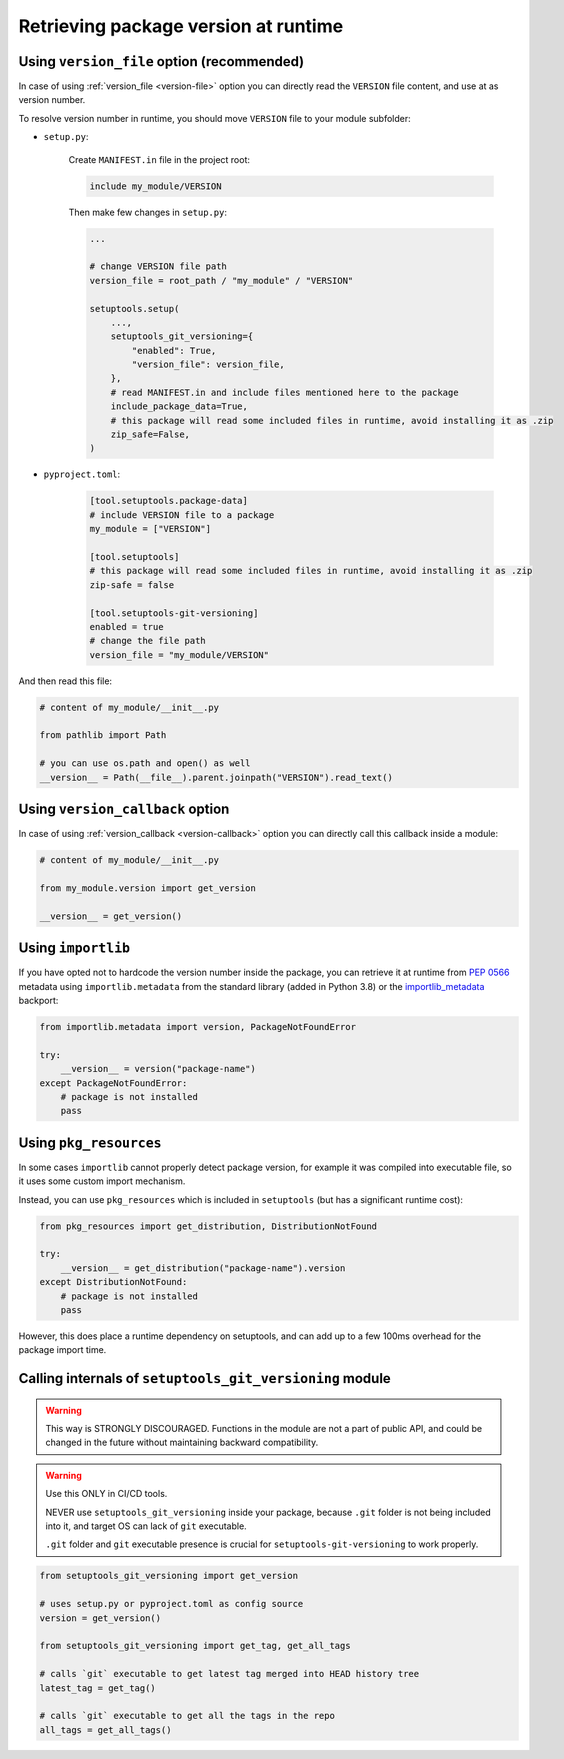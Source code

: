 .. _runtime-version:

Retrieving package version at runtime
-------------------------------------

Using ``version_file`` option (recommended)
~~~~~~~~~~~~~~~~~~~~~~~~~~~~~~~~~~~~~~~~~~~

In case of using :ref:`version_file <version-file>` option you can directly read the ``VERSION`` file content,
and use at as version number.

To resolve version number in runtime, you should move ``VERSION`` file to your module subfolder:

- ``setup.py``:

    Create ``MANIFEST.in`` file in the project root:

    .. code::

        include my_module/VERSION

    Then make few changes in ``setup.py``:

    .. code:: python

        ...

        # change VERSION file path
        version_file = root_path / "my_module" / "VERSION"

        setuptools.setup(
            ...,
            setuptools_git_versioning={
                "enabled": True,
                "version_file": version_file,
            },
            # read MANIFEST.in and include files mentioned here to the package
            include_package_data=True,
            # this package will read some included files in runtime, avoid installing it as .zip
            zip_safe=False,
        )

- ``pyproject.toml``:

    .. code:: toml

        [tool.setuptools.package-data]
        # include VERSION file to a package
        my_module = ["VERSION"]

        [tool.setuptools]
        # this package will read some included files in runtime, avoid installing it as .zip
        zip-safe = false

        [tool.setuptools-git-versioning]
        enabled = true
        # change the file path
        version_file = "my_module/VERSION"

And then read this file:

.. code:: python

    # content of my_module/__init__.py

    from pathlib import Path

    # you can use os.path and open() as well
    __version__ = Path(__file__).parent.joinpath("VERSION").read_text()


Using ``version_callback`` option
~~~~~~~~~~~~~~~~~~~~~~~~~~~~~~~~~

In case of using :ref:`version_callback <version-callback>` option you can directly call this callback inside a module:

.. code:: python

    # content of my_module/__init__.py

    from my_module.version import get_version

    __version__ = get_version()


Using ``importlib``
~~~~~~~~~~~~~~~~~~~

If you have opted not to hardcode the version number inside the package,
you can retrieve it at runtime from :pep:`0566` metadata using
``importlib.metadata`` from the standard library (added in Python 3.8)
or the `importlib_metadata`_ backport:

.. code:: python

    from importlib.metadata import version, PackageNotFoundError

    try:
        __version__ = version("package-name")
    except PackageNotFoundError:
        # package is not installed
        pass

.. _importlib_metadata: https://pypi.org/project/importlib-metadata/

Using ``pkg_resources``
~~~~~~~~~~~~~~~~~~~~~~~

In some cases ``importlib`` cannot properly detect package version,
for example it was compiled into executable file, so it uses some
custom import mechanism.

Instead, you can use ``pkg_resources`` which is included in ``setuptools``
(but has a significant runtime cost):

.. code:: python

    from pkg_resources import get_distribution, DistributionNotFound

    try:
        __version__ = get_distribution("package-name").version
    except DistributionNotFound:
        # package is not installed
        pass

However, this does place a runtime dependency on setuptools,
and can add up to a few 100ms overhead for the package import time.

Calling internals of ``setuptools_git_versioning`` module
~~~~~~~~~~~~~~~~~~~~~~~~~~~~~~~~~~~~~~~~~~~~~~~~~~~~~~~~~

.. warning::

    This way is STRONGLY DISCOURAGED. Functions in the module
    are not a part of public API, and could be changed in the future without
    maintaining backward compatibility.

.. warning::

    Use this ONLY in CI/CD tools.

    NEVER use ``setuptools_git_versioning`` inside your package, because ``.git``
    folder is not being included into it, and target OS can lack of ``git`` executable.

    ``.git`` folder and ``git`` executable presence is crucial
    for ``setuptools-git-versioning`` to work properly.

.. code:: python

    from setuptools_git_versioning import get_version

    # uses setup.py or pyproject.toml as config source
    version = get_version()

    from setuptools_git_versioning import get_tag, get_all_tags

    # calls `git` executable to get latest tag merged into HEAD history tree
    latest_tag = get_tag()

    # calls `git` executable to get all the tags in the repo
    all_tags = get_all_tags()
